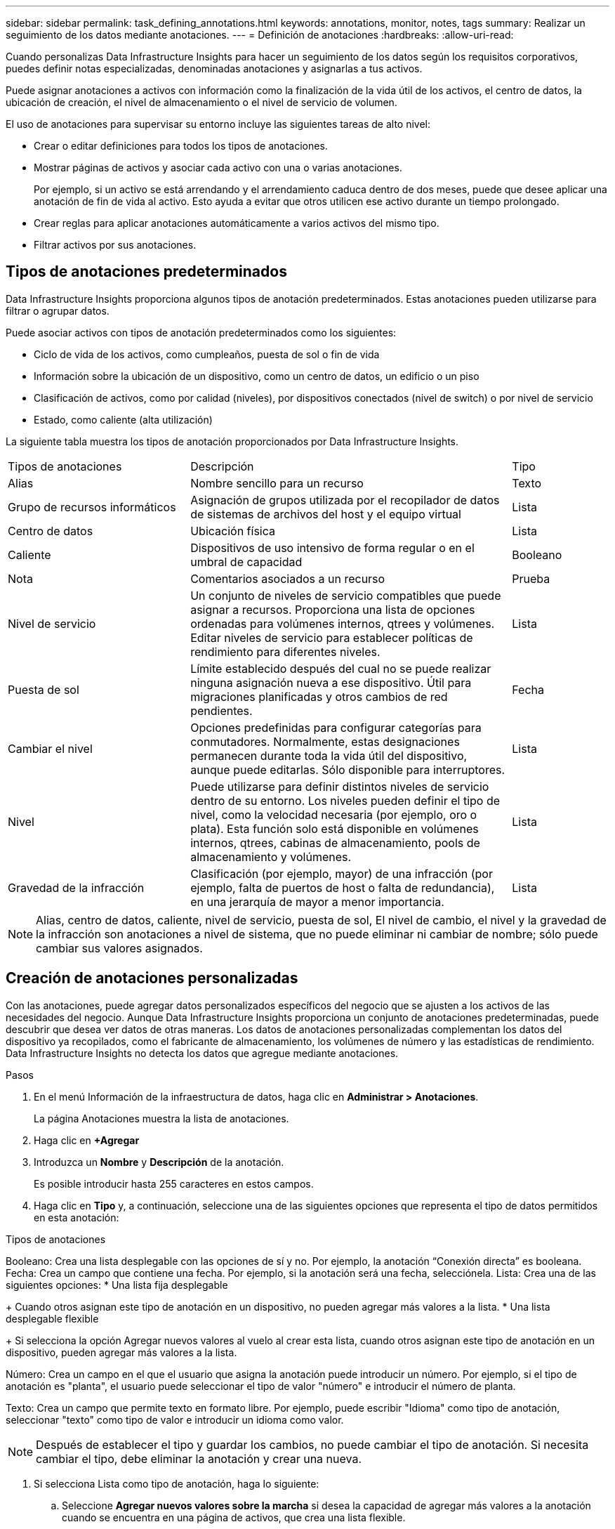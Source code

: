 ---
sidebar: sidebar 
permalink: task_defining_annotations.html 
keywords: annotations, monitor, notes, tags 
summary: Realizar un seguimiento de los datos mediante anotaciones. 
---
= Definición de anotaciones
:hardbreaks:
:allow-uri-read: 


[role="lead"]
Cuando personalizas Data Infrastructure Insights para hacer un seguimiento de los datos según los requisitos corporativos, puedes definir notas especializadas, denominadas anotaciones y asignarlas a tus activos.

Puede asignar anotaciones a activos con información como la finalización de la vida útil de los activos, el centro de datos, la ubicación de creación, el nivel de almacenamiento o el nivel de servicio de volumen.

El uso de anotaciones para supervisar su entorno incluye las siguientes tareas de alto nivel:

* Crear o editar definiciones para todos los tipos de anotaciones.
* Mostrar páginas de activos y asociar cada activo con una o varias anotaciones.
+
Por ejemplo, si un activo se está arrendando y el arrendamiento caduca dentro de dos meses, puede que desee aplicar una anotación de fin de vida al activo. Esto ayuda a evitar que otros utilicen ese activo durante un tiempo prolongado.

* Crear reglas para aplicar anotaciones automáticamente a varios activos del mismo tipo.
* Filtrar activos por sus anotaciones.




== Tipos de anotaciones predeterminados

Data Infrastructure Insights proporciona algunos tipos de anotación predeterminados. Estas anotaciones pueden utilizarse para filtrar o agrupar datos.

Puede asociar activos con tipos de anotación predeterminados como los siguientes:

* Ciclo de vida de los activos, como cumpleaños, puesta de sol o fin de vida
* Información sobre la ubicación de un dispositivo, como un centro de datos, un edificio o un piso
* Clasificación de activos, como por calidad (niveles), por dispositivos conectados (nivel de switch) o por nivel de servicio
* Estado, como caliente (alta utilización)


La siguiente tabla muestra los tipos de anotación proporcionados por Data Infrastructure Insights.

[cols="30,53, 16"]
|===


| Tipos de anotaciones | Descripción | Tipo 


| Alias | Nombre sencillo para un recurso | Texto 


| Grupo de recursos informáticos | Asignación de grupos utilizada por el recopilador de datos de sistemas de archivos del host y el equipo virtual | Lista 


| Centro de datos | Ubicación física | Lista 


| Caliente | Dispositivos de uso intensivo de forma regular o en el umbral de capacidad | Booleano 


| Nota | Comentarios asociados a un recurso | Prueba 


| Nivel de servicio | Un conjunto de niveles de servicio compatibles que puede asignar a recursos. Proporciona una lista de opciones ordenadas para volúmenes internos, qtrees y volúmenes. Editar niveles de servicio para establecer políticas de rendimiento para diferentes niveles. | Lista 


| Puesta de sol | Límite establecido después del cual no se puede realizar ninguna asignación nueva a ese dispositivo. Útil para migraciones planificadas y otros cambios de red pendientes. | Fecha 


| Cambiar el nivel | Opciones predefinidas para configurar categorías para conmutadores. Normalmente, estas designaciones permanecen durante toda la vida útil del dispositivo, aunque puede editarlas. Sólo disponible para interruptores. | Lista 


| Nivel | Puede utilizarse para definir distintos niveles de servicio dentro de su entorno. Los niveles pueden definir el tipo de nivel, como la velocidad necesaria (por ejemplo, oro o plata). Esta función solo está disponible en volúmenes internos, qtrees, cabinas de almacenamiento, pools de almacenamiento y volúmenes. | Lista 


| Gravedad de la infracción | Clasificación (por ejemplo, mayor) de una infracción (por ejemplo, falta de puertos de host o falta de redundancia), en una jerarquía de mayor a menor importancia. | Lista 
|===

NOTE: Alias, centro de datos, caliente, nivel de servicio, puesta de sol, El nivel de cambio, el nivel y la gravedad de la infracción son anotaciones a nivel de sistema, que no puede eliminar ni cambiar de nombre; sólo puede cambiar sus valores asignados.



== Creación de anotaciones personalizadas

Con las anotaciones, puede agregar datos personalizados específicos del negocio que se ajusten a los activos de las necesidades del negocio. Aunque Data Infrastructure Insights proporciona un conjunto de anotaciones predeterminadas, puede descubrir que desea ver datos de otras maneras. Los datos de anotaciones personalizadas complementan los datos del dispositivo ya recopilados, como el fabricante de almacenamiento, los volúmenes de número y las estadísticas de rendimiento. Data Infrastructure Insights no detecta los datos que agregue mediante anotaciones.

.Pasos
. En el menú Información de la infraestructura de datos, haga clic en *Administrar > Anotaciones*.
+
La página Anotaciones muestra la lista de anotaciones.

. Haga clic en *+Agregar*
. Introduzca un *Nombre* y *Descripción* de la anotación.
+
Es posible introducir hasta 255 caracteres en estos campos.

. Haga clic en *Tipo* y, a continuación, seleccione una de las siguientes opciones que representa el tipo de datos permitidos en esta anotación:


.Tipos de anotaciones
Booleano: Crea una lista desplegable con las opciones de sí y no. Por ejemplo, la anotación “Conexión directa” es booleana. Fecha: Crea un campo que contiene una fecha. Por ejemplo, si la anotación será una fecha, selecciónela. Lista: Crea una de las siguientes opciones: * Una lista fija desplegable

+ Cuando otros asignan este tipo de anotación en un dispositivo, no pueden agregar más valores a la lista. * Una lista desplegable flexible

+ Si selecciona la opción Agregar nuevos valores al vuelo al crear esta lista, cuando otros asignan este tipo de anotación en un dispositivo, pueden agregar más valores a la lista.

Número: Crea un campo en el que el usuario que asigna la anotación puede introducir un número. Por ejemplo, si el tipo de anotación es "planta", el usuario puede seleccionar el tipo de valor "número" e introducir el número de planta.

Texto: Crea un campo que permite texto en formato libre. Por ejemplo, puede escribir "Idioma" como tipo de anotación, seleccionar "texto" como tipo de valor e introducir un idioma como valor.


NOTE: Después de establecer el tipo y guardar los cambios, no puede cambiar el tipo de anotación. Si necesita cambiar el tipo, debe eliminar la anotación y crear una nueva.

. Si selecciona Lista como tipo de anotación, haga lo siguiente:
+
.. Seleccione *Agregar nuevos valores sobre la marcha* si desea la capacidad de agregar más valores a la anotación cuando se encuentra en una página de activos, que crea una lista flexible.
+
Por ejemplo, supongamos que se encuentra en una página de activos y que el activo tiene la anotación Ciudad con los valores Detroit, Tampa y Boston. Si ha seleccionado la opción *Agregar nuevos valores sobre la marcha*, puede agregar valores adicionales a Ciudad como San Francisco y Chicago directamente en la página de activos en lugar de tener que ir a la página Anotaciones para agregarlos. Si no selecciona esta opción, no podrá agregar nuevos valores de anotación al aplicar la anotación; esto creará una lista fija.

.. Introduzca un valor y una descripción en los campos *valor* y *Descripción*.
.. Haga clic en *+Add+* para agregar valores adicionales.
.. Haga clic en el icono Papelera para eliminar un valor.


. Haga clic en *Guardar*
+
Las anotaciones aparecen en la lista de la página Anotaciones.



.Después de terminar
En la interfaz de usuario, la anotación está disponible inmediatamente para su uso.
